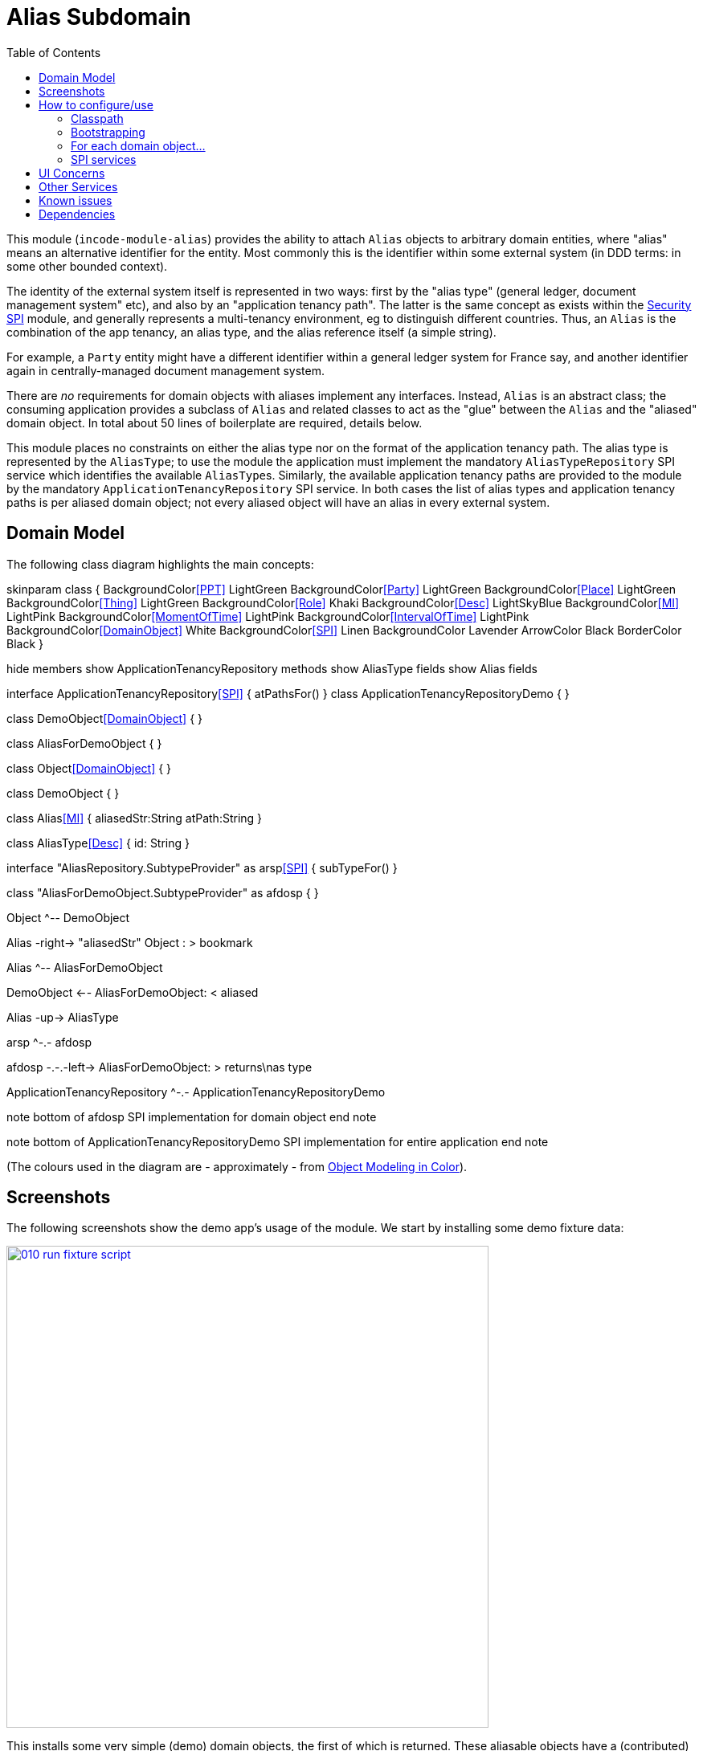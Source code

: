 [[dom-alias]]
= Alias Subdomain
:_basedir: ../../../
:_imagesdir: images/
:generate_pdf:
:toc:

This module (`incode-module-alias`) provides the ability to attach `Alias` objects to arbitrary domain entities, where "alias" means an alternative identifier for the entity.
Most commonly this is the identifier within some external system (in DDD terms: in some other bounded context).


The identity of the external system itself is represented in two ways: first by the "alias type" (general ledger, document management system" etc), and also by an "application tenancy path".
The latter is the same concept as exists within the xref:../../spi/security/spi-security.adoc[Security SPI] module, and generally represents a multi-tenancy environment, eg to distinguish different countries.
Thus, an `Alias` is the combination of the app tenancy, an alias type, and the alias reference itself (a simple string).

For example, a `Party` entity might have a different identifier within a general ledger system for France say, and another identifier again in centrally-managed document management system.

There are _no_ requirements for domain objects with aliases implement any interfaces.
Instead, `Alias` is an abstract class; the consuming application provides a subclass of `Alias` and related classes to act as the "glue" between the `Alias` and the "aliased" domain object.
In total about 50 lines of boilerplate are required, details below.

This module places no constraints on either the alias type nor on the format of the application tenancy path.
The alias type is represented by the `AliasType`; to use the module the application must implement the mandatory `AliasTypeRepository` SPI service which identifies the available ``AliasType``s.
Similarly, the available application tenancy paths are provided to the module by the mandatory `ApplicationTenancyRepository` SPI service.
In both cases the list of alias types and application tenancy paths is per aliased domain object; not every aliased object will have an alias in every external system.


== Domain Model

The following class diagram highlights the main concepts:

[plantuml,images/class-diagram,png]
--
skinparam class {
	BackgroundColor<<PPT>> LightGreen
	BackgroundColor<<Party>> LightGreen
	BackgroundColor<<Place>> LightGreen
	BackgroundColor<<Thing>> LightGreen
	BackgroundColor<<Role>> Khaki
	BackgroundColor<<Desc>> LightSkyBlue
	BackgroundColor<<MI>> LightPink
	BackgroundColor<<MomentOfTime>> LightPink
	BackgroundColor<<IntervalOfTime>> LightPink
	BackgroundColor<<DomainObject>> White
	BackgroundColor<<SPI>> Linen
	BackgroundColor Lavender
	ArrowColor Black
	BorderColor Black
}

hide members
show ApplicationTenancyRepository methods
show AliasType fields
show Alias fields

interface ApplicationTenancyRepository<<SPI>> {
    atPathsFor()
}
class ApplicationTenancyRepositoryDemo {
}



class DemoObject<<DomainObject>> {
}

class AliasForDemoObject {
}

class Object<<DomainObject>> {
}

class DemoObject {
}

class Alias<<MI>> {
    aliasedStr:String
    atPath:String
}

class AliasType<<Desc>> {
    id: String
}

interface "AliasRepository.SubtypeProvider" as arsp<<SPI>> {
    subTypeFor()
}

class "AliasForDemoObject.SubtypeProvider" as afdosp {
}


Object ^-- DemoObject

Alias -right-> "aliasedStr" Object : > bookmark

Alias ^-- AliasForDemoObject

DemoObject <-- AliasForDemoObject: < aliased

Alias -up-> AliasType

arsp ^-.- afdosp

afdosp -.-.-left-> AliasForDemoObject: > returns\nas type

ApplicationTenancyRepository ^-.- ApplicationTenancyRepositoryDemo

note bottom of afdosp
  SPI implementation
  for domain object
end note

note bottom of ApplicationTenancyRepositoryDemo
  SPI implementation
  for entire application
end note


--

(The colours used in the diagram are - approximately - from link:https://en.wikipedia.org/wiki/Object_Modeling_in_Color[Object Modeling in Color]).



== Screenshots



The following screenshots show the demo app's usage of the module.
We start by installing some demo fixture data:

image::{_imagesdir}010-run-fixture-script.png[width="600px",link="{_imagesdir}010-run-fixture-script.png"]

This installs some very simple (demo) domain objects, the first of which is returned.
These aliasable objects have a (contributed) `aliases` collection, and we can also add new aliases using a (contributed) `addAlias(...)` action:

image::{_imagesdir}040-add-alias.png[width="600px",link="{_imagesdir}040-add-alias.png"]


The action requires the application tenancy of the alias (as returned from the `ApplicationTenancyRepository` SPI service) to be specified:

image::{_imagesdir}050-enter-alias-details.png[width="600px",link="{_imagesdir}050-enter-alias-details.png"]


and also the alias type (as returned from the `AliasTypeRepository` SPI service) to be specified:

image::{_imagesdir}052-enter-alias-details.png[width="600px",link="{_imagesdir}052-enter-alias-details.png"]


and finally the external alias reference itself must be specified also:

image::{_imagesdir}054-enter-alias-details.png[width="600px",link="{_imagesdir}054-enter-alias-details.png"]


The aliases for the `Alias` domain object is added to:

image::{_imagesdir}060-alias_added_to_collection.png[width="600px",link="{_imagesdir}060-alias_added_to_collection.png"]


Each `Alias` can also be viewed:

image::{_imagesdir}070-view-alias.png[width="600px",link="{_imagesdir}070-view-alias.png"]




== How to configure/use

=== Classpath

Update your classpath by adding this dependency in your dom project's `pom.xml`:

[source,xml]
----
<dependency>
    <groupId>org.incode.module.alias</groupId>
    <artifactId>incode-module-alias-dom</artifactId>
    <version>1.15.0</version>
</dependency>
----

Check for later releases by searching http://search.maven.org/#search|ga|1|incode-module-alias-dom[Maven Central Repo].

For instructions on how to use the latest `-SNAPSHOT`, see the xref:../../../pages/contributors-guide.adoc#[contributors guide].


=== Bootstrapping

In the `AppManifest`, update its `getModules()` method, eg:

[source,java]
----
@Override
public List<Class<?>> getModules() {
    return Arrays.asList(
            ...
            org.incode.module.alias.dom.AliasModule.class,
    );
}
----



=== For each domain object...

In order to be able to add/remove aliases to a domain object, you need to:

* implement a subclass of `Alias` for the domain object's type.  +
+
This is the object that will be polymorphically attached to the "aliased" domain object; the subtype provides the
type-safe association (a foreign key within the RDBMS).

* implement the `SubtypeProvider` SPI interface: +
+
[source,java]
----
public interface SubtypeProvider {
    Class<? extends Alias> subtypeFor(Class<?> domainObject);
}
----
+
This tells the module which subclass of `Alias` to use to attach to the "aliased" domain object.  The
`SubtypeProviderAbstract` adapter can be used to remove some boilerplate.

* subclass `T_addAlias`, `T_removeAlias` and `T_aliases` (abstract) mixin classes for the domain object. +
+
These contribute the "aliases" collection and actions to add and remove ``Alias``es.

Typically the SPI implementations and the mixin classes are nested static classes of the `Alias` subtype.

For example, in the demo app the `DemoObject` domain object can have aliases by virtue of the `AliasForDemoObject` subclass:

[source,java]
----
@javax.jdo.annotations.PersistenceCapable(identityType= IdentityType.DATASTORE, schema="incodeAliasDemo")
@javax.jdo.annotations.Inheritance(strategy = InheritanceStrategy.NEW_TABLE)
@DomainObject(objectType = "incodeAliasDemo.AliasForDemoObject")
public class AliasForDemoObject extends Alias {                                             // <1>

    private DemoObject demoObject;
    @Column(allowsNull = "false", name = "demoObjectId")
    @Property(editing = Editing.DISABLED)
    public AliasDemoObject getDemoObject() {                                                // <2>
        return demoObject;
    }
    public void setDemoObject(final AliasDemoObject demoObject) {
        this.demoObject = demoObject;
    }

    public Object getAliased() {                                                            // <3>
        return getDemoObject();
    }
    protected void setAliased(final Object aliased) {
        setDemoObject((AliasDemoObject) aliased);
    }

    @DomainService(nature = NatureOfService.DOMAIN)
    public static class SubtypeProvider extends AliasRepository.SubtypeProviderAbstract {   // <4>
        public LinkProvider() {
            super(DemoObject.class, AliasForDemoObject.class);
        }
    }

    @Mixin
    public static class _aliases extends T_aliases<DemoObject> {                            // <5>
        public _aliases(final AliasDemoObject aliased) {
            super(aliased);
        }
    }
    @Mixin
    public static class _addAlias extends T_addAlias<DemoObject> {
        public _addAlias(final AliasObject aliased) {
            super(aliased);
        }
    }
    @Mixin
    public static class _removeAlias extends T_removeAlias<DemoObject> {
        public _removeAlias(final DemoObject aliased) {
            super(aliased);
        }
    }
}
----
<1> extend from `Alias`
<2> the type-safe reference property to the "aliased" domain object (in this case `DemoObject`).  In the RDBMS
this will correspond to a regular foreign key with referential integrity constraints correctly applied.
<3> implement the hook `setAliased(...)` method to allow the type-safe reference property to the "aliased" (in this
case `DemoObject`) to be set.  Also implemented `getAliased()` similarly
<4> implementation of the `SubtypeProvider` SPI domain service, telling the module which subclass of `Alias`
to instantiate to attach to the "aliased" domain object
<5> mixins for the collections and actions contributed to the "aliased" domain object


=== SPI services

There are two further mandatory SPI domain services that must be implemented:

* First, the `ApplicationTenancyRepository` returns the application tenancy (path)s that are available to locate alias types for a given aliased: +
+
[source,java]
----
public interface ApplicationTenancyRepository {
    Collection<String> atPathsFor(final Object domainObjectToAlias);
}
----
+
Note that this isn't (necessarily) the same as the application tenancy path of the object being aliased; rather it is the list of the paths available (eg: countries/regions) for which there is an alias type (eg an external system) that
may contain an alias (external system identifier).

* Second, the `AliasTypeRepository` interface returns the available alias types for a given application tenancy path and aliased: +
+
[source,java]
----
public interface AliasTypeRepository {
    Collection<AliasType> aliasTypesFor(final Object aliased, final String atPath);
}
----
+
where `AliasType` is defined as the interface: +
+
[source,java]
----
public interface AliasType {
    String getId();
}
----
+
Typically `AliasType` will be implemented as an entity or perhaps a view model.
The "id" is used as a column in the database tables, but in the UI the end-user sees the title of the object that implements the interface.
+
[WARNING]
====
The Apache Isis framework curently (as of v1.14.0) does not support enums implementing interfaces; the example app
shows how a view model can be used as a work-around.
====

Note that there can be multiple implementations of either of these interfaces.  This is to support the use case that
different unrelated entities in the application may have aliases; each such aliased object can have its own supporting
implementations of these SPI interfaces.



== UI Concerns

The attached `Alias` objects are shown in two contexts: as a table of `Alias` objects for the "aliased" domain object,
and then as the actual subtype when the alias object itself is shown (eg `AliasForDemoObject` in the demo app).

In the former case (as a table) the `Alias` will be rendered according to the `Alias.layout.xml` provided by the module.
In the latter (as an object) the alias will be rendered according to the layout provided by the consuming app, offering full control of the layout.
The layout provided in the demo app (ie `AliasForDemoObject.layout.xml`) is a good starting point.

[TIP]
====
The example `AliasForDemoObject.layout.xml` uses a little bit of custom CSS to adjust the right-hand column down a number of pixels.
This resides in `application.css`:

[source,css]
----
.entityPage.org-incode-module-alias-fixture-dom-alias-AliasForDemoObject .alias-col {
    padding-top: 41px;
}
----
====

The module also allows the title, icon and CSS for `Alias` objects to be customised.  By default the values for these are obtained using default subscribers, namely - `Alias.TitleSubscriber`, `Alias.IconSubscriber` and `Alias.CssClassSubscriber`.
The consuming module can override these values simply by providing alternative implementations.

For example, the demo app has this demo implementation:

[source,java]
----
@DomainService(nature = NatureOfService.DOMAIN )
public class DemoUiSubscriber extends AbstractSubscriber {

    @Subscribe
    public void on(Alias.TitleUiEvent ev) {
        Alias alias = ev.getSource();
        if(isType(alias, AliasTypeDemoEnum.DOCUMENT_MANAGEMENT)) {
            ev.setTitle("DocMgmt  [" + alias.getAliasTypeId() + "] " + alias.getReference());
        }
    }

    @Subscribe
    public void on(Alias.IconUiEvent ev) {
        Alias alias = ev.getSource();
        if(isType(alias, AliasTypeDemoEnum.DOCUMENT_MANAGEMENT)) {
            ev.setIconName("Alias-docMgmt");
        } else if (isType(alias, AliasTypeDemoEnum.GENERAL_LEDGER)) {
            ev.setIconName("Alias-GL");
        }
    }

    @Subscribe
    public void on(Alias.CssClassUiEvent ev) {
        Alias alias = ev.getSource();
        ev.setCssClass("Alias" + alias.getAtPath().replace("/", "-"));
    }

    private static boolean isType(final Alias alias, final AliasTypeDemoEnum aliasType) {
        return alias.getAliasTypeId().equals(aliasType.getId());
    }
}
----

which returns a different title, icon and alias.

The custom png icons are picked up from `org.incode.module.alias.dom.impl` package (in this case, `Alias-docMgmt.png` and `Alias-GL.png`.
The custom CSS is supplied in the `application.css` of the demo app:

[source,css]
----
tr.Alias-nl {
    color: blueviolet;
}
tr.Alias-uk {
    color: chocolate;
}
----



== Other Services

The module provides one further domain service, namely `AliasRepository`.
This can be used for finding the aliases attached to an "aliased" object.




== Known issues

(As noted above), as of v1.14.0 the Apache Isis framework does not support enums implementing interfaces; the example
app shows how a view model can be used as a work-around.



== Dependencies

The module uses icons from link:https://icons8.com/[icons8].
Other than Apache Isis, there are no other dependencies.


